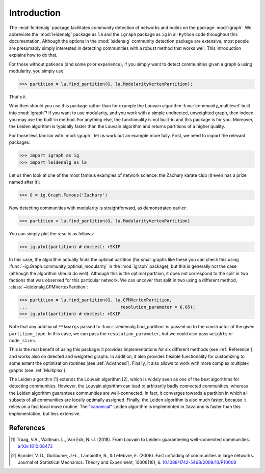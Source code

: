 Introduction
============

The :mod:`leidenalg` package facilitates community detection of networks and
builds on the package :mod:`igraph`. We abbreviate the :mod:`leidenalg` package as
``la`` and the ``igraph`` package as ``ig`` in all ``Python`` code throughout
this documentation. Although the options in the :mod:`leidenalg` community
detection package are extensive, most people are presumably simply interested
in detecting communities with a robust method that works well. This
introduction explains how to do that.

For those without patience (and some prior experience), if you simply want to
detect communities given a graph ``G`` using modularity, you simply use

.. testsetup::
   
   G = ig.Graph.Erdos_Renyi(100, p=5./100); 

>>> partition = la.find_partition(G, la.ModularityVertexPartition);

That's it.

Why then should you use this package rather than for example the Louvain
algorithm :func:`community_multilevel` built into :mod:`igraph`? If you want to
use modularity, and you work with a simple undirected, unweighted graph, then
indeed you may use the built-in method. For anything else, the functionality is
not built-in and this package is for you. Moreover, the Leiden algorithm is
typically faster than the Louvain algorithm and returns partitions of a higher
quality.

For those less familiar with :mod:`igraph`, let us work out an example more
fully. First, we need to import the relevant packages:

>>> import igraph as ig
>>> import leidenalg as la

Let us then look at one of the most famous examples of network science: the
Zachary karate club (it even has a prize named after it):

>>> G = ig.Graph.Famous('Zachary')

Now detecting communities with modularity is straightforward, as demonstrated
earlier: 

>>> partition = la.find_partition(G, la.ModularityVertexPartition)

You can simply plot the results as follows:

>>> ig.plot(partition) # doctest: +SKIP

.. image:: figures/karate_modularity.png

In this case, the algorithm actually finds the optimal partition (for small
graphs like these you can check this using
:func:`~ig.Graph.community_optimal_modularity` in the :mod:`igraph` package),
but this is generally not the case (although the algorithm should do well).
Although this is the optimal partition, it does not correspond to the split in
two factions that was observed for this particular network. We can uncover that
split in two using a different method, :class:`~leidenalg.CPMVertexPartition`:

>>> partition = la.find_partition(G, la.CPMVertexPartition,
...                                    resolution_parameter = 0.05);
>>> ig.plot(partition) # doctest: +SKIP

.. image:: figures/karate_CPM.png

Note that any additional ``**kwargs`` passed to :func:`~leidenalg.find_partition`
is passed on to the constructor of the given ``partition_type``. In this case,
we can pass the ``resolution_parameter``, but we could also pass ``weights`` or
``node_sizes``.

This is the real benefit of using this package: it provides implementations for
six different methods (see :ref:`Reference`), and works also on directed and
weighted graphs. In addition, it also provides flexible functionality for
customizing to some extent the optimisation routines (see :ref:`Advanced`).
Finally, it also allows to work with more complex multiplex graphs (see
:ref:`Multiplex`).

The Leiden algorithm [1] extends the Louvain algorithm [2], which is widely
seen as one of the best algorithms for detecting communities. However, the
Louvain algorithm can lead to arbitrarily badly connected communities, whereas
the Leiden algorithm guarantees communities are well-connected. In fact, it
converges towards a partition in which all subsets of all communities are
locally optimally assigned. Finally, the Leiden algorithm is also much faster,
because it relies on a fast local move routine. The 
`"canonical" <https://github.com/CWTSLeiden/networkanalysis>`_
Leiden algorithm is implemented
in ``Java`` and is faster than this implementation, but less extensive.

References
----------

.. [1] Traag, V.A., Waltman. L., Van Eck, N.-J. (2018). From Louvain to
       Leiden: guaranteeing well-connected communities.
       `arXiv:1810.08473 <https://arxiv.org/abs/1810.08473>`_

.. [2] Blondel, V. D., Guillaume, J.-L., Lambiotte, R., & Lefebvre, E.
       (2008). Fast unfolding of communities in large networks. Journal of
       Statistical Mechanics: Theory and Experiment, 10008(10), 6.
       `10.1088/1742-5468/2008/10/P10008 <https://doi.org/10.1088/1742-5468/2008/10/P10008>`_

